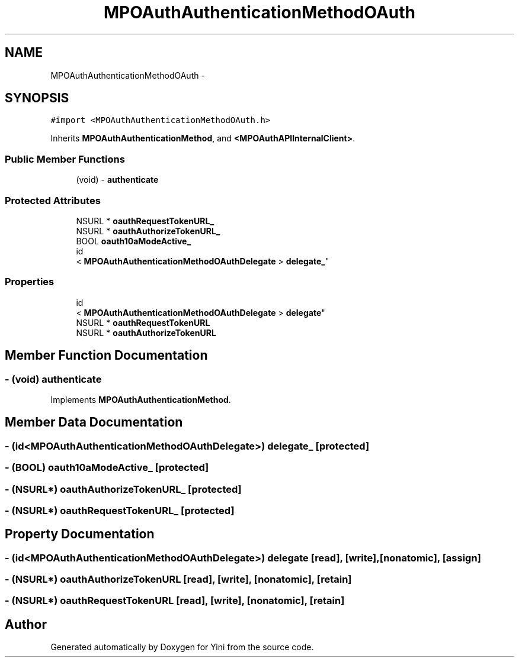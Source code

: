.TH "MPOAuthAuthenticationMethodOAuth" 3 "Thu Aug 9 2012" "Version 1.0" "Yini" \" -*- nroff -*-
.ad l
.nh
.SH NAME
MPOAuthAuthenticationMethodOAuth \- 
.SH SYNOPSIS
.br
.PP
.PP
\fC#import <MPOAuthAuthenticationMethodOAuth\&.h>\fP
.PP
Inherits \fBMPOAuthAuthenticationMethod\fP, and \fB<MPOAuthAPIInternalClient>\fP\&.
.SS "Public Member Functions"

.in +1c
.ti -1c
.RI "(void) - \fBauthenticate\fP"
.br
.in -1c
.SS "Protected Attributes"

.in +1c
.ti -1c
.RI "NSURL * \fBoauthRequestTokenURL_\fP"
.br
.ti -1c
.RI "NSURL * \fBoauthAuthorizeTokenURL_\fP"
.br
.ti -1c
.RI "BOOL \fBoauth10aModeActive_\fP"
.br
.ti -1c
.RI "id
.br
< \fBMPOAuthAuthenticationMethodOAuthDelegate\fP > \fBdelegate_\fP"
.br
.in -1c
.SS "Properties"

.in +1c
.ti -1c
.RI "id
.br
< \fBMPOAuthAuthenticationMethodOAuthDelegate\fP > \fBdelegate\fP"
.br
.ti -1c
.RI "NSURL * \fBoauthRequestTokenURL\fP"
.br
.ti -1c
.RI "NSURL * \fBoauthAuthorizeTokenURL\fP"
.br
.in -1c
.SH "Member Function Documentation"
.PP 
.SS "- (void) authenticate "

.PP
Implements \fBMPOAuthAuthenticationMethod\fP\&.
.SH "Member Data Documentation"
.PP 
.SS "- (id<\fBMPOAuthAuthenticationMethodOAuthDelegate\fP>) delegate_\fC [protected]\fP"

.SS "- (BOOL) oauth10aModeActive_\fC [protected]\fP"

.SS "- (NSURL*) oauthAuthorizeTokenURL_\fC [protected]\fP"

.SS "- (NSURL*) oauthRequestTokenURL_\fC [protected]\fP"

.SH "Property Documentation"
.PP 
.SS "- (id<\fBMPOAuthAuthenticationMethodOAuthDelegate\fP>) delegate\fC [read]\fP, \fC [write]\fP, \fC [nonatomic]\fP, \fC [assign]\fP"

.SS "- (NSURL*) oauthAuthorizeTokenURL\fC [read]\fP, \fC [write]\fP, \fC [nonatomic]\fP, \fC [retain]\fP"

.SS "- (NSURL*) oauthRequestTokenURL\fC [read]\fP, \fC [write]\fP, \fC [nonatomic]\fP, \fC [retain]\fP"


.SH "Author"
.PP 
Generated automatically by Doxygen for Yini from the source code\&.
